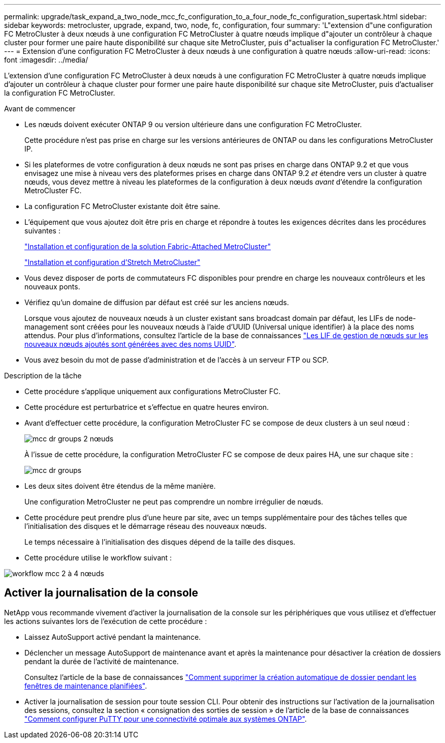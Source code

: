 ---
permalink: upgrade/task_expand_a_two_node_mcc_fc_configuration_to_a_four_node_fc_configuration_supertask.html 
sidebar: sidebar 
keywords: metrocluster, upgrade, expand, two, node, fc, configuration, four 
summary: 'L"extension d"une configuration FC MetroCluster à deux nœuds à une configuration FC MetroCluster à quatre nœuds implique d"ajouter un contrôleur à chaque cluster pour former une paire haute disponibilité sur chaque site MetroCluster, puis d"actualiser la configuration FC MetroCluster.' 
---
= Extension d'une configuration FC MetroCluster à deux nœuds à une configuration à quatre nœuds
:allow-uri-read: 
:icons: font
:imagesdir: ../media/


[role="lead"]
L'extension d'une configuration FC MetroCluster à deux nœuds à une configuration FC MetroCluster à quatre nœuds implique d'ajouter un contrôleur à chaque cluster pour former une paire haute disponibilité sur chaque site MetroCluster, puis d'actualiser la configuration FC MetroCluster.

.Avant de commencer
* Les nœuds doivent exécuter ONTAP 9 ou version ultérieure dans une configuration FC MetroCluster.
+
Cette procédure n'est pas prise en charge sur les versions antérieures de ONTAP ou dans les configurations MetroCluster IP.

* Si les plateformes de votre configuration à deux nœuds ne sont pas prises en charge dans ONTAP 9.2 et que vous envisagez une mise à niveau vers des plateformes prises en charge dans ONTAP 9.2 _et_ étendre vers un cluster à quatre nœuds, vous devez mettre à niveau les plateformes de la configuration à deux nœuds _avant_ d'étendre la configuration MetroCluster FC.
* La configuration FC MetroCluster existante doit être saine.
* L'équipement que vous ajoutez doit être pris en charge et répondre à toutes les exigences décrites dans les procédures suivantes :
+
link:../install-fc/index.html["Installation et configuration de la solution Fabric-Attached MetroCluster"]

+
link:../install-stretch/concept_considerations_differences.html["Installation et configuration d'Stretch MetroCluster"]

* Vous devez disposer de ports de commutateurs FC disponibles pour prendre en charge les nouveaux contrôleurs et les nouveaux ponts.
* Vérifiez qu'un domaine de diffusion par défaut est créé sur les anciens nœuds.
+
Lorsque vous ajoutez de nouveaux nœuds à un cluster existant sans broadcast domain par défaut, les LIFs de node-management sont créées pour les nouveaux nœuds à l'aide d'UUID (Universal unique identifier) à la place des noms attendus. Pour plus d'informations, consultez l'article de la base de connaissances https://kb.netapp.com/onprem/ontap/os/Node_management_LIFs_on_newly-added_nodes_generated_with_UUID_names["Les LIF de gestion de nœuds sur les nouveaux nœuds ajoutés sont générées avec des noms UUID"^].

* Vous avez besoin du mot de passe d'administration et de l'accès à un serveur FTP ou SCP.


.Description de la tâche
* Cette procédure s'applique uniquement aux configurations MetroCluster FC.
* Cette procédure est perturbatrice et s'effectue en quatre heures environ.
* Avant d'effectuer cette procédure, la configuration MetroCluster FC se compose de deux clusters à un seul nœud :
+
image::../media/mcc_dr_groups_2_node.gif[mcc dr groups 2 nœuds]

+
À l'issue de cette procédure, la configuration MetroCluster FC se compose de deux paires HA, une sur chaque site :

+
image::../media/mcc_dr_groups_4_node.gif[mcc dr groups, nœud 4]

* Les deux sites doivent être étendus de la même manière.
+
Une configuration MetroCluster ne peut pas comprendre un nombre irrégulier de nœuds.

* Cette procédure peut prendre plus d'une heure par site, avec un temps supplémentaire pour des tâches telles que l'initialisation des disques et le démarrage réseau des nouveaux nœuds.
+
Le temps nécessaire à l'initialisation des disques dépend de la taille des disques.

* Cette procédure utilise le workflow suivant :


image::../media/workflow_mcc_2_to_4_node_expansion_high_level.gif[workflow mcc 2 à 4 nœuds, extension haut niveau]



== Activer la journalisation de la console

NetApp vous recommande vivement d'activer la journalisation de la console sur les périphériques que vous utilisez et d'effectuer les actions suivantes lors de l'exécution de cette procédure :

* Laissez AutoSupport activé pendant la maintenance.
* Déclencher un message AutoSupport de maintenance avant et après la maintenance pour désactiver la création de dossiers pendant la durée de l'activité de maintenance.
+
Consultez l'article de la base de connaissances link:https://kb.netapp.com/Support_Bulletins/Customer_Bulletins/SU92["Comment supprimer la création automatique de dossier pendant les fenêtres de maintenance planifiées"^].

* Activer la journalisation de session pour toute session CLI. Pour obtenir des instructions sur l'activation de la journalisation des sessions, consultez la section « consignation des sorties de session » de l'article de la base de connaissances link:https://kb.netapp.com/on-prem/ontap/Ontap_OS/OS-KBs/How_to_configure_PuTTY_for_optimal_connectivity_to_ONTAP_systems["Comment configurer PuTTY pour une connectivité optimale aux systèmes ONTAP"^].

